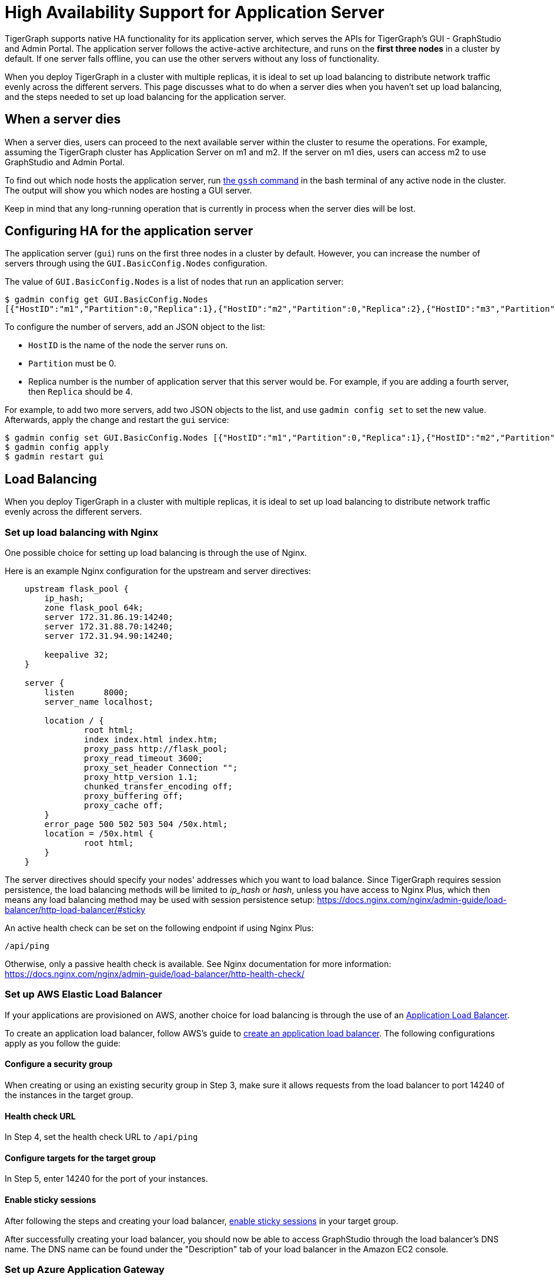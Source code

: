 = High Availability Support for Application Server
:description: Overview of high availability support for the application server.

TigerGraph supports native HA functionality for its application server, which serves the APIs for TigerGraph's GUI - GraphStudio and Admin Portal.
The application server follows the active-active architecture, and runs on the *first three nodes* in a cluster by default.
If one server falls offline, you can use the other servers without any loss of functionality.

When you deploy TigerGraph in a cluster with multiple replicas, it is ideal to set up load balancing to distribute network traffic evenly across the different servers.
This page discusses what to do when a server dies when you haven't set up load balancing, and the steps needed to set up load balancing for the application server.


== When a server dies

When a server dies, users can proceed to the next available server within the cluster to resume the operations. For example, assuming the TigerGraph cluster has Application Server on m1 and m2. If the server on m1 dies, users can access m2 to use GraphStudio and Admin Portal.

To find out which node hosts the application server, run xref:cluster-commands.adoc#_show_deployment_information[the `gssh` command] in the bash terminal of any active node in the cluster.
The output will show you which nodes are hosting a GUI server.

Keep in mind that any long-running operation that is currently in process when the server dies will be lost.

== Configuring HA for the application server
The application server (`gui`) runs on the first three nodes in a cluster by default.
However, you can increase the number of servers through using the `GUI.BasicConfig.Nodes` configuration.

The value of `GUI.BasicConfig.Nodes` is a list of nodes that run an application server:

[,console]
----
$ gadmin config get GUI.BasicConfig.Nodes
[{"HostID":"m1","Partition":0,"Replica":1},{"HostID":"m2","Partition":0,"Replica":2},{"HostID":"m3","Partition":0,"Replica":3},{"HostID":"m4","Partition":0,"Replica":4}]
----

To configure the number of servers, add an JSON object to the list:

* `HostID` is the name of the node the server runs on.
* `Partition` must be 0.
* Replica number is the number of application server that this server would be.
For example, if you are adding a fourth server, then `Replica` should be 4.

For example, to add two more servers, add two JSON objects to the list, and use `gadmin config set` to set the new value.
Afterwards, apply the change and restart the `gui` service:

[,console]
----
$ gadmin config set GUI.BasicConfig.Nodes [{"HostID":"m1","Partition":0,"Replica":1},{"HostID":"m2","Partition":0,"Replica":2},{"HostID":"m3","Partition":0,"Replica":3},{"HostID":"m4","Partition":0,"Replica":4},{"HostID":"m5","Partition":0,"Replica":5},{"HostID":"m6","Partition":0,"Replica":6}]
$ gadmin config apply
$ gadmin restart gui
----

== Load Balancing

When you deploy TigerGraph in a cluster with multiple replicas, it is ideal to set up load balancing to distribute network traffic evenly across the different servers.

=== Set up load balancing with Nginx

One possible choice for setting up load balancing is through the use of Nginx.

Here is an example Nginx configuration for the upstream and server directives:

[source,text]
----
    upstream flask_pool {
        ip_hash;
        zone flask_pool 64k;
        server 172.31.86.19:14240;
        server 172.31.88.70:14240;
        server 172.31.94.90:14240;

        keepalive 32;
    }

    server {
        listen      8000;
        server_name localhost;

        location / {
                root html;
                index index.html index.htm;
                proxy_pass http://flask_pool;
                proxy_read_timeout 3600;
                proxy_set_header Connection "";
                proxy_http_version 1.1;
                chunked_transfer_encoding off;
                proxy_buffering off;
                proxy_cache off;
        }
        error_page 500 502 503 504 /50x.html;
        location = /50x.html {
                root html;
        }
    }
----

The server directives should specify your nodes' addresses which you want to load balance. Since TigerGraph requires session persistence, the load balancing methods will be limited to _ip_hash_ or _hash_, unless you have access to Nginx Plus, which then means any load balancing method may be used with session persistence setup: https://docs.nginx.com/nginx/admin-guide/load-balancer/http-load-balancer/#sticky

An active health check can be set on the following endpoint if using Nginx Plus:

`/api/ping`

Otherwise, only a passive health check is available. See Nginx documentation for more information: https://docs.nginx.com/nginx/admin-guide/load-balancer/http-health-check/

=== Set up AWS Elastic Load Balancer

If your applications are provisioned on AWS, another choice for load balancing is through the use of an https://docs.aws.amazon.com/elasticloadbalancing/latest/application/introduction.html[Application Load Balancer].

To create an application load balancer, follow AWS's guide to https://docs.aws.amazon.com/elasticloadbalancing/latest/application/create-application-load-balancer.html[create an application load balancer]. The following configurations apply as you follow the guide:

==== Configure a security group

When creating or using an existing security group in Step 3, make sure it allows requests from the load balancer to port 14240 of the instances in the target group.

==== Health check URL

In Step 4, set the health check URL to `/api/ping`

==== Configure targets for the target group

In Step 5, enter 14240 for the port of your instances.

==== Enable sticky sessions

After following the steps and creating your load balancer, https://docs.aws.amazon.com/elasticloadbalancing/latest/application/sticky-sessions.html[enable sticky sessions] in your target group.

After successfully creating your load balancer, you should now be able to access GraphStudio through the load balancer's DNS name. The DNS name can be found under the "Description" tab of your load balancer in the Amazon EC2 console.

=== Set up Azure Application Gateway

If your instances are provisioned on Azure, you can set up an https://docs.microsoft.com/en-us/azure/application-gateway/overview[Application Gateway].

Follow the steps for setting up an Application Gateway outlined here:https://docs.microsoft.com/en-us/azure/application-gateway/quick-create-portal[Quickstart: Direct web traffic using the portal - Azure Application Gateway]

Some different TigerGraph specific settings are required during Application Gateway setup:

* Under the section "`Configuration Tab`"
 ** For step 5, where it states to use port 80 for the backend port, use port 14240 instead.
 ** In the same window, enable "`Cookie-based affinity`".

==== Create a custom probe for Application Gateway

After the Application Gateway is complete, we need to create a custom health probe in order to check the health/status of our Application Servers. You can follow the following steps outlined here:https://docs.microsoft.com/en-us/azure/application-gateway/application-gateway-create-probe-portal[Create a custom probe using the portal - Azure Application Gateway]

When filling out the health probe information, the fields below should have the following values:

*Pick port from backend HTTP settings:* yes

*Path:* `/api/ping`

*HTTP Settings:* The HTTP settings associated with the backend pool create during the Application Gateway setup

After successfully creating the Application Gateway, you should now be able to access GraphStudio from the frontend IP associated with the Application Gateway.

=== Set up GCP External HTTP(s) Load Balancer

If your instances are provisioned on Google Cloud, you can set up an https://cloud.google.com/load-balancing/docs/https[External HTTP(s) Load Balancer]:

You can follow Google's provided steps in their documentation for setup here: https://cloud.google.com/iap/docs/load-balancer-howto[Setting up an external HTTPS load balancer  |  Identity-Aware Proxy]

When https://cloud.google.com/iap/docs/load-balancer-howto#mig[creating the instance group]:

* Click "`Specify port name mapping`", and use 14240 for the port

When https://cloud.google.com/load-balancing/docs/health-checks[setting up the health check]:

* For the port, use 14240.
* For the path, use `/api/ping`.

Lastly, we need to set up session affinity for our load balancer. This is outlined in GCP documentation here: https://cloud.google.com/load-balancing/docs/https#session_affinity[External HTTP(S) Load Balancing overview  |  Google Cloud]

After successfully creating the load balancer, you should now be able to access GraphStudio from the frontend IP associated with the load balancer.
